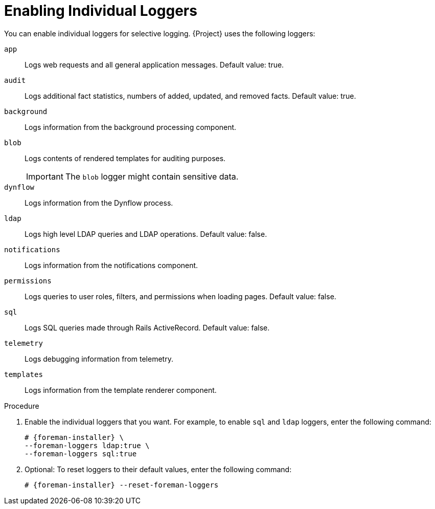 [id="Enabling_Individual_Loggers_{context}"]
= Enabling Individual Loggers

You can enable individual loggers for selective logging.
{Project} uses the following loggers:

`app`::
Logs web requests and all general application messages.
Default value: true.
`audit`::
Logs additional fact statistics, numbers of added, updated, and removed facts.
Default value: true.
`background`::
Logs information from the background processing component.
`blob`::
Logs contents of rendered templates for auditing purposes.
+
IMPORTANT: The `blob` logger might contain sensitive data.

`dynflow`::
Logs information from the Dynflow process.
`ldap`::
Logs high level LDAP queries and LDAP operations.
Default value: false.
`notifications`::
Logs information from the notifications component.
`permissions`::
Logs queries to user roles, filters, and permissions when loading pages.
Default value: false.
`sql`::
Logs SQL queries made through Rails ActiveRecord.
Default value: false.
`telemetry`::
Logs debugging information from telemetry.
`templates`::
Logs information from the template renderer component.

.Procedure
. Enable the individual loggers that you want.
For example, to enable `sql` and `ldap` loggers, enter the following command:
+
[options="nowrap", subs="+quotes,verbatim,attributes"]
----
# {foreman-installer} \
--foreman-loggers ldap:true \
--foreman-loggers sql:true
----
. Optional: To reset loggers to their default values, enter the following command:
+
[options="nowrap", subs="+quotes,verbatim,attributes"]
----
# {foreman-installer} --reset-foreman-loggers
----
